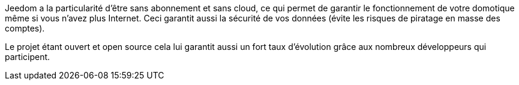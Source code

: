 Jeedom a la particularité d'être sans abonnement et sans cloud, ce qui permet de garantir le fonctionnement de votre domotique même si vous n'avez plus Internet. Ceci garantit aussi la sécurité de vos données (évite les risques de piratage en masse des comptes).

Le projet étant ouvert et open source cela lui garantit aussi un fort taux d'évolution grâce aux nombreux développeurs qui participent.
